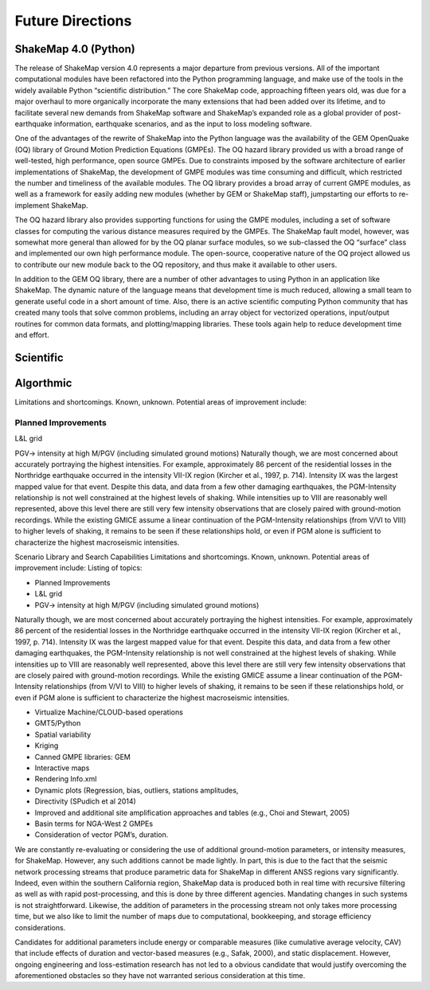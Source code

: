.. _future-directions:

####################
Future Directions
####################


ShakeMap 4.0 (Python)
----------------------

The release of ShakeMap version 4.0 represents a major departure from previous versions. All of the important computational modules have been refactored into the Python programming language, and make use of the tools in the widely available Python “scientific distribution.” The core ShakeMap code, approaching fifteen years old, was due for a major overhaul to more organically incorporate the many extensions that had been added over its lifetime, and to facilitate several new demands from ShakeMap software and ShakeMap’s expanded role as a global provider of post-earthquake information, earthquake scenarios, and as the input to loss modeling software.  

One of the advantages of the rewrite of ShakeMap into the Python language was the availability of the GEM OpenQuake (OQ) library of Ground Motion Prediction Equations (GMPEs). The OQ hazard library provided us with a broad range of well-tested, high performance, open source GMPEs. Due to constraints imposed by the software architecture of earlier implementations of ShakeMap, the development of GMPE modules was time consuming and difficult, which restricted the number and timeliness of the available modules. The OQ library provides a broad array of current GMPE modules, as well as a framework for easily adding new modules (whether by GEM or ShakeMap staff), jumpstarting our efforts to re-implement ShakeMap.

The OQ hazard library also provides supporting functions for using the GMPE modules, including a set of software classes for computing the various distance measures required by the GMPEs. The ShakeMap fault model, however, was somewhat more general than allowed for by the OQ planar surface modules, so we sub-classed the OQ “surface” class and implemented our own high performance module. The open-source, cooperative nature of the OQ project allowed us to contribute our new module back to the OQ repository, and thus make it available to other users.

In addition to the GEM OQ library, there are a number of other advantages to using Python in an application like ShakeMap.  The dynamic nature of the language means that development time is much reduced, allowing a small team to generate useful code in a short amount of time.  Also, there is an active scientific computing Python community that has created many tools that solve common problems, including an array object for vectorized operations, input/output routines for common data formats, and plotting/mapping libraries.  These tools again help to reduce development time and effort.


Scientific
----------------------

Algorthmic 
----------------------

Limitations and shortcomings. Known, unknown. Potential areas of improvement include:

Planned Improvements
^^^^^^^^^^^^^^^^^^^^^^^^^^^
L&L grid

PGV-> intensity at high M/PGV (including simulated ground motions)
Naturally though, we are most concerned about accurately portraying the highest intensities. For example, approximately 86 percent of the residential losses in the Northridge earthquake occurred in the intensity VII-IX region (Kircher et al., 1997, p. 714). Intensity IX was the largest mapped value for that event. Despite this data, and data from a few other damaging earthquakes, the PGM-Intensity relationship is not well constrained at the highest levels of shaking. While intensities up to VIII are reasonably well represented, above this level there are still very few intensity observations that are closely paired with ground-motion recordings. While the existing GMICE assume a linear continuation of the PGM-Intensity relationships (from V/VI to VIII) to higher levels of shaking, it remains to be seen if these relationships hold, or even if PGM alone is sufficient to characterize the highest macroseismic intensities.

Scenario Library and Search Capabilities
Limitations and shortcomings. Known, unknown. Potential areas of improvement include:
Listing of topics: 

* Planned Improvements
* L&L grid
* PGV-> intensity at high M/PGV (including simulated ground motions)

Naturally though, we are most concerned about accurately portraying the highest intensities. 
For example, approximately 86 percent of the residential losses in the Northridge earthquake 
occurred in the intensity VII-IX region (Kircher et al., 1997, p. 714). Intensity IX was the 
largest mapped value for that event. Despite this data, and data from a few other damaging 
earthquakes, the PGM-Intensity relationship is not well constrained at the highest levels 
of shaking. While intensities up to VIII are reasonably well represented, above this 
level there are still very few intensity observations that are closely paired with ground-motion 
recordings. While the existing GMICE assume a linear continuation of the PGM-Intensity 
relationships (from V/VI to VIII) to higher levels of shaking, it remains to be seen if 
these relationships hold, or even if PGM alone is sufficient to characterize the highest 
macroseismic intensities.

* Virtualize Machine/CLOUD-based operations 
* GMT5/Python
* Spatial variability
* Kriging
* Canned GMPE libraries: GEM
* Interactive maps
* Rendering Info.xml
* Dynamic plots (Regression, bias, outliers, stations amplitudes, 
* Directivity (SPudich et al 2014)
* Improved and additional site amplification approaches and tables (e.g., Choi and Stewart, 2005) 
* Basin terms for NGA-West 2 GMPEs
* Consideration of vector PGM’s, duration.

We are constantly re-evaluating or considering the use of additional ground-motion parameters, 
or intensity measures, for ShakeMap.  However, any such additions cannot be made lightly.  
In part, this is due to the fact that the seismic network processing streams that produce 
parametric data for ShakeMap in different ANSS regions vary significantly. Indeed, even 
within the southern California region, ShakeMap data is produced both in real time with 
recursive filtering as well as with rapid post-processing, and this is done by three 
different agencies. Mandating changes in such systems is not straightforward. Likewise, 
the addition of parameters in the processing stream not only takes more processing time, 
but we also like to limit the number of maps due to computational, bookkeeping, and 
storage efficiency considerations. 

Candidates for additional parameters include energy or comparable measures (like 
cumulative average velocity, CAV) that include effects of duration and vector-based 
measures (e.g., Safak, 2000), and static displacement. However, ongoing engineering 
and loss-estimation research has not led to a obvious candidate that would justify 
overcoming the aforementioned obstacles so they have not warranted serious consideration 
at this time.

